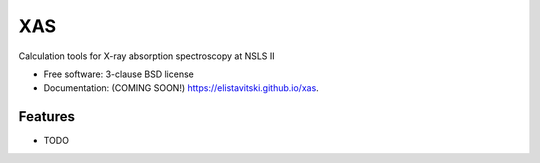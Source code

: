 ===============================
XAS
===============================

.. image:: https://img.shields.io/travis/elistavitski/xas.svg
        :target: https://travis-ci.org/elistavitski/xas

.. image:: https://img.shields.io/pypi/v/xas.svg
        :target: https://pypi.python.org/pypi/xas


Calculation tools for X-ray absorption spectroscopy at NSLS II

* Free software: 3-clause BSD license
* Documentation: (COMING SOON!) https://elistavitski.github.io/xas.

Features
--------

* TODO

